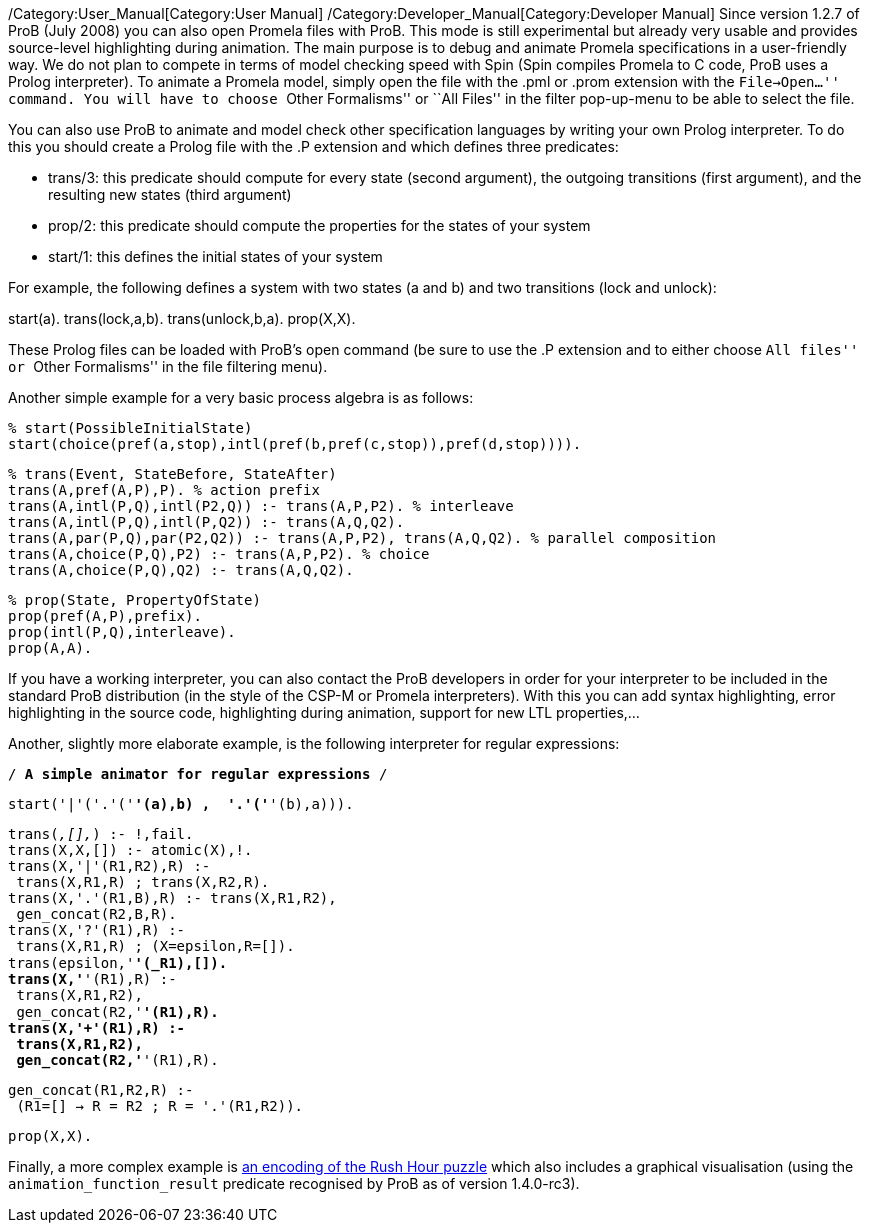 /Category:User_Manual[Category:User Manual]
/Category:Developer_Manual[Category:Developer Manual] Since version
1.2.7 of ProB (July 2008) you can also open Promela files with ProB.
This mode is still experimental but already very usable and provides
source-level highlighting during animation. The main purpose is to debug
and animate Promela specifications in a user-friendly way. We do not
plan to compete in terms of model checking speed with Spin (Spin
compiles Promela to C code, ProB uses a Prolog interpreter). To animate
a Promela model, simply open the file with the .pml or .prom extension
with the ``File->Open...'' command. You will have to choose ``Other
Formalisms'' or ``All Files'' in the filter pop-up-menu to be able to
select the file.

You can also use ProB to animate and model check other specification
languages by writing your own Prolog interpreter. To do this you should
create a Prolog file with the .P extension and which defines three
predicates:

* trans/3: this predicate should compute for every state (second
argument), the outgoing transitions (first argument), and the resulting
new states (third argument)
* prop/2: this predicate should compute the properties for the states of
your system
* start/1: this defines the initial states of your system

For example, the following defines a system with two states (a and b)
and two transitions (lock and unlock):

start(a). trans(lock,a,b). trans(unlock,b,a). prop(X,X).

These Prolog files can be loaded with ProB's open command (be sure to
use the .P extension and to either choose ``All files'' or ``Other
Formalisms'' in the file filtering menu).

Another simple example for a very basic process algebra is as follows:

`% start(PossibleInitialState)` +
`start(choice(pref(a,stop),intl(pref(b,pref(c,stop)),pref(d,stop)))).`

`% trans(Event, StateBefore, StateAfter)` +
`trans(A,pref(A,P),P). % action prefix` +
`trans(A,intl(P,Q),intl(P2,Q)) :- trans(A,P,P2). % interleave` +
`trans(A,intl(P,Q),intl(P,Q2)) :- trans(A,Q,Q2).` +
`trans(A,par(P,Q),par(P2,Q2)) :- trans(A,P,P2), trans(A,Q,Q2). % parallel composition` +
`trans(A,choice(P,Q),P2) :- trans(A,P,P2). % choice` +
`trans(A,choice(P,Q),Q2) :- trans(A,Q,Q2).`

`% prop(State, PropertyOfState)` +
`prop(pref(A,P),prefix).` +
`prop(intl(P,Q),interleave).` +
`prop(A,A).`

If you have a working interpreter, you can also contact the ProB
developers in order for your interpreter to be included in the standard
ProB distribution (in the style of the CSP-M or Promela interpreters).
With this you can add syntax highlighting, error highlighting in the
source code, highlighting during animation, support for new LTL
properties,...

Another, slightly more elaborate example, is the following interpreter
for regular expressions:

`/* A simple animator for regular expressions */`

`start('|'('.'('*'(a),b) ,  '.'('*'(b),a))).`

`trans(_,[],_) :- !,fail.` +
`trans(X,X,[]) :- atomic(X),!.` +
`trans(X,'|'(R1,R2),R) :-` +
` trans(X,R1,R) ; trans(X,R2,R).` +
`trans(X,'.'(R1,B),R) :- trans(X,R1,R2),` +
` gen_concat(R2,B,R).` +
`trans(X,'?'(R1),R) :-` +
` trans(X,R1,R) ; (X=epsilon,R=[]).` +
`trans(epsilon,'*'(_R1),[]).` +
`trans(X,'*'(R1),R) :-` +
` trans(X,R1,R2),` +
` gen_concat(R2,'*'(R1),R).` +
`trans(X,'+'(R1),R) :-` +
` trans(X,R1,R2),` +
` gen_concat(R2,'*'(R1),R).`

`gen_concat(R1,R2,R) :-` +
` (R1=[] -> R = R2 ; R = '.'(R1,R2)).`

`prop(X,X).`

Finally, a more complex example is link:/Rush_Hour_XTL[an encoding of
the Rush Hour puzzle] which also includes a graphical visualisation
(using the `animation_function_result` predicate recognised by ProB as
of version 1.4.0-rc3).
